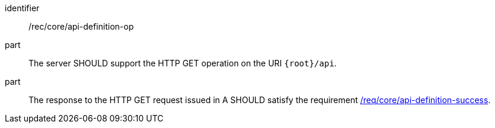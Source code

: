 [[rec_core_api-definition-op]]

[recommendation]
====
[%metadata]
identifier:: /rec/core/api-definition-op
part:: The server SHOULD support the HTTP GET operation on the URI `{root}/api`.
part:: The response to the HTTP GET request issued in A SHOULD satisfy the requirement <<req_core_api-definition-success,/req/core/api-definition-success>>.
====